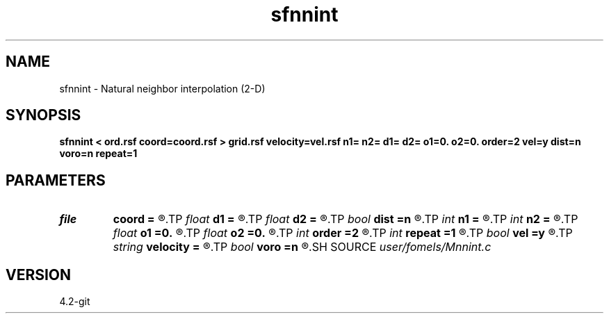 .TH sfnnint 1  "APRIL 2023" Madagascar "Madagascar Manuals"
.SH NAME
sfnnint \- Natural neighbor interpolation (2-D) 
.SH SYNOPSIS
.B sfnnint < ord.rsf coord=coord.rsf > grid.rsf velocity=vel.rsf n1= n2= d1= d2= o1=0. o2=0. order=2 vel=y dist=n voro=n repeat=1
.SH PARAMETERS
.PD 0
.TP
.I file   
.B coord
.B =
.R  	auxiliary input file name
.TP
.I float  
.B d1
.B =
.R  
.TP
.I float  
.B d2
.B =
.R  	sampling
.TP
.I bool   
.B dist
.B =n
.R  [y/n]	if output distance
.TP
.I int    
.B n1
.B =
.R  
.TP
.I int    
.B n2
.B =
.R  	dimensions
.TP
.I float  
.B o1
.B =0.
.R  
.TP
.I float  
.B o2
.B =0.
.R  	origin
.TP
.I int    
.B order
.B =2
.R  [1,2]	Accuracy order for distance calculation
.TP
.I int    
.B repeat
.B =1
.R  
.TP
.I bool   
.B vel
.B =y
.R  [y/n]	if y, the input is velocity; n, slowness squared
.TP
.I string 
.B velocity
.B =
.R  	auxiliary input file name
.TP
.I bool   
.B voro
.B =n
.R  [y/n]	if output Voronoi diagram
.SH SOURCE
.I user/fomels/Mnnint.c
.SH VERSION
4.2-git
